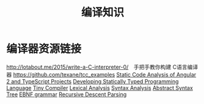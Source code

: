 #+TITLE: 编译知识

* 编译器资源链接
  http://lotabout.me/2015/write-a-C-interpreter-0/　手把手教你构建 C语言编译器
  https://github.com/texane/tcc_examples
  [[https://mgv.io/ng-static-analysis][Static Code Analysis of Angular 2 and TypeScript Projects]]
  [[https://mgv.io/typed-lambda][Developing Statically Typed Programming Language]]
  [[https://mgv.io/tiny-compiler][Tiny Compiler]]
  [[https://mgv.io/wiki-lex][Lexical Analysis]]
  [[https://mgv.io/wiki-parser][Syntax Analysis]]
  [[https://mgv.io/wiki-case-ast][Abstract Syntax Tree]]
  [[https://mgv.io/wiki-ebnf][EBNF grammar]]
  [[https://mgv.io/wiki-recursive-descent-parser][Recursive Descent Parsing]]
